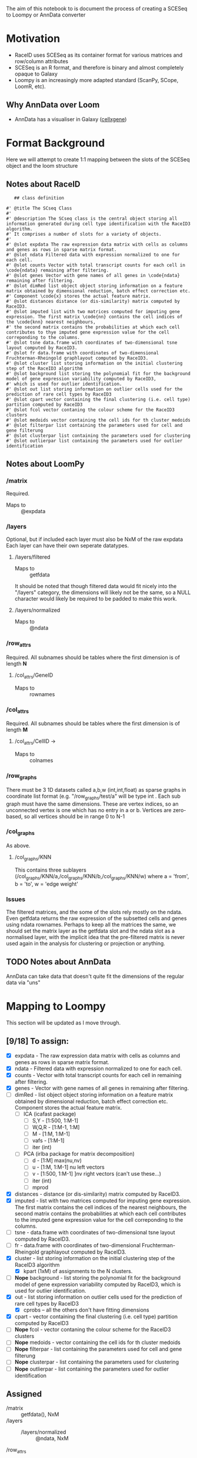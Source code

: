 The aim of this notebook to is document the process of creating a SCESeq to Loompy or AnnData converter

* Motivation
 + RaceID uses SCESeq as its container format for various matrices and row/column attributes
 + SCESeq is an R format, and therefore is binary and almost completely opaque to Galaxy
 + Loompy is an increasingly more adapted standard (ScanPy, SCope, LoomR, etc).

** Why AnnData over Loom
  + AnnData has a visualiser in Galaxy ([[https://github.com/galaxyproject/galaxy/tree/dev/config/plugins/interactive_environments/cellxgene][cellxgene]])

* Format Background

Here we will attempt to create 1:1 mapping between the slots of the SCESeq object and the loom structure

** Notes about RaceID

   #+begin_src R (this is from https://raw.githubusercontent.com/dgrun/RaceID3_StemID2_package/master/R/RaceID.R
   ## class definition

#' @title The SCseq Class
#'
#' @description The SCseq class is the central object storing all information generated during cell type identification with the RaceID3 algorithm.
#' It comprises a number of slots for a variety of objects.
#'
#' @slot expdata The raw expression data matrix with cells as columns and genes as rows in sparse matrix format.
#' @slot ndata Filtered data with expression normalized to one for each cell.
#' @slot counts Vector with total transcript counts for each cell in \code{ndata} remaining after filtering.
#' @slot genes Vector with gene names of all genes in \code{ndata} remaining after filtering.
#' @slot dimRed list object object storing information on a feature matrix obtained by dimensional reduction, batch effect correction etc.
#' Component \code{x} stores the actual feature matrix.
#' @slot distances distance (or dis-similarity) matrix computed by RaceID3.
#' @slot imputed list with two matrices computed for imputing gene expression. The first matrix \code{nn} contains the cell indices of the \code{knn} nearest neighbours,
#' the second matrix contains the probabilities at which each cell contributes to thye imputed gene expression value for the cell correponding to the columns.
#' @slot tsne data.frame with coordinates of two-dimensional tsne layout computed by RaceID3.
#' @slot fr data.frame with coordinates of two-dimensional Fruchterman-Rheingold graphlayout computed by RaceID3.
#' @slot cluster list storing information on the initial clustering step of the RaceID3 algorithm
#' @slot background list storing the polynomial fit for the background model of gene expression variability computed by RaceID3,
#' which is used for outlier identification.
#' @slot out list storing information on outlier cells used for the prediction of rare cell types by RaceID3
#' @slot cpart vector containing the final clustering (i.e. cell type) partition computed by RaceID3
#' @slot fcol vector contaning the colour scheme for the RaceID3 clusters
#' @slot medoids vector containing the cell ids for th cluster medoids
#' @slot filterpar list containing the parameters used for cell and gene filterung
#' @slot clusterpar list containing the parameters used for clustering
#' @slot outlierpar list containing the parameters used for outlier identification
   #+end_src

** Notes about LoomPy

*** /matrix
 Required.
 + Maps to :: @expdata
*** /layers
 Optional, but if included each layer must also be NxM of the raw expdata
 Each layer can have their own seperate datatypes.
**** /layers/filtered
 + Maps to :: getfdata
 It should be noted that though filtered data would fit nicely into the "/layers" category, the dimensions will likely not be the same, so a NULL character would likely be required to be padded to make this work.
**** /layers/normalized
 + Maps to :: @ndata
*** /row_attrs
 Required. All subnames should be tables where the first dimension is of length *N*
**** /col_attrs/GeneID
 + Maps to :: rownames
*** /col_attrs
 Required. All subnames should be tables where the first dimension is of length *M*
**** /col_attrs/CellID → 
 + Maps to :: colnames
*** /row_graphs
There must be 3 1D datasets called a,b,w (int,int,float) as sparse graphs in coordinate list format (e.g. "/row_graphs/test/a" will be type int . Each sub graph must have the same dimensions. 
These are vertex indices, so an unconnected vertex is one which has no entry in a or b.
Vertices are zero-based, so all vertices should be in range 0 to N-1
*** /col_graphs
As above.
**** /col_graphs/KNN
This contains three sublayers (/col_graphs/KNN/a,/col_graphs/KNN/b,/col_graphs/KNN/w) where a = 'from', b = 'to', w = 'edge weight'

*** Issues
 The filtered matrices, and the some of the slots rely mostly on the ndata. Even getfdata returns the raw expression of the subsetted cells and genes using ndata rownames. Perhaps to keep all the matrices the same, we should set the matrix layer as the getfdata slot and the ndata slot as a normalised layer, with the implicit idea that the pre-filtered matrix is never used again in the analysis for clustering or projection or anything.


** TODO Notes about AnnData

AnnData can take data that doesn't quite fit the dimensions of the regular data via "uns"

* Mapping to Loompy

This section will be updated as I move through.

** [9/18] To assign:
 
+ [X] expdata - The raw expression data matrix with cells as columns and genes as rows in sparse matrix format.
+ [X] ndata - Filtered data with expression normalized to one for each cell.
+ [X] counts - Vector with total transcript counts for each cell in \code{ndata} remaining after filtering.
+ [X] genes - Vector with gene names of all genes in \code{ndata} remaining after filtering.
+ [ ] dimRed - list object object storing information on a feature matrix obtained by dimensional reduction, batch effect correction etc. Component \code{x} stores the actual feature matrix.
  - [ ] ICA (icafast package)
    - [ ] S,Y - [1:500, 1:M-1]
    - [ ] W,Q,R - [1:M-1, 1:M]
    - [ ] M - [1:M, 1:M-1]
    - [ ] vafs - [1:M-1]
    - [ ] iter (int)

  - [ ] PCA (irlba package for matrix decomposition)
    - [ ] d - [1:M] max(nu,nv)
    - [ ] u - [1:M, 1:M-1] nu left vectors
    - [ ] v - [1:500, 1:M-1] ]nv right vectors  (can't use these...)
    - [ ] iter (int)
    - [ ] mprod
+ [X] distances - distance (or dis-similarity) matrix computed by RaceID3.
+ [X] imputed - list with two matrices computed for imputing gene expression. The first matrix \code{nn} contains the cell indices of the \code{knn} nearest neighbours, the second matrix contains the probabilities at which each cell contributes to the imputed gene expression value for the cell correponding to the columns.
+ [ ] tsne - data.frame with coordinates of two-dimensional tsne layout computed by RaceID3.
+ [ ] fr - data.frame with coordinates of two-dimensional Fruchterman-Rheingold graphlayout computed by RaceID3.
+ [X] cluster - list storing information on the initial clustering step of the RaceID3 algorithm
  - [X] kpart (1xM) of assignments to the N clusters.
+ [-] *Nope* background - list storing the polynomial fit for the background model of gene expression variability computed by RaceID3, which is used for outlier identification.
+ [X] out - list storing information on outlier cells used for the prediction of rare cell types by RaceID3
  - [X] cprobs -- all the others don't have fitting dimensions
+ [X] cpart - vector containing the final clustering (i.e. cell type) partition computed by RaceID3
+ [-] *Nope* fcol - vector contaning the colour scheme for the RaceID3 clusters
+ [-] *Nope* medoids - vector containing the cell ids for th cluster medoids
+ [-] *Nope* filterpar - list containing the parameters used for cell and gene filterung
+ [-] *Nope* clusterpar - list containing the parameters used for clustering
+ [-] *Nope* outlierpar - list containing the parameters used for outlier identification

** Assigned 

 + /matrix :: getfdata(), NxM
 + /layers ::
   - /layers/normalized :: @ndata, NxM
 + /row_attrs :: (N attrs)
   - /row_attrs/GeneID :: @genes, Nx1
   - /row_attrs/DimRed :: @dimred$x , NxN
 + /col_attrs :: (M attrs)
   - /col_attrs/CellID :: names(@counts), 1xM
   - /col_attrs/Counts :: @counts, 1xM
   - /col_attrs/distances :: @distances, MxM
   - /col_attrs/CProbs :: @out$cprobs
   - /col_attrs/ClusterInitial :: @cluster$kpart, 1xM
   - /col_attrs/ClusterFinal :: @cpart, 1xM
   - /col_attrs/imputedRefCell :: @imputed$nn, kxM (but these are indices, so change these to actual strings for each k neighbor of the cell)
   - /col_attrs/imputedRefProbs :: @imputed$probs, kxM
 + /row_graphs ::

 + /col_graphs ::
   - /col_graphs/KNN ::



* Mapping to AnnData

** TODO This

* Experimenting with RData

This is a RaceID object I took from a late stage in the analysis 


  #+begin_src R :session yes  :results output
    library(RaceID)
    tab <- readRDS('test.rdata')@sc
    str(tab, max.level = 2)
  #+end_src

  #+RESULTS:
  #+begin_example

  Formal class 'SCseq' [package "RaceID"] with 18 slots
    ..@ expdata   :Formal class 'dgCMatrix' [package "Matrix"] with 6 slots
    ..@ ndata     :Formal class 'dgCMatrix' [package "Matrix"] with 6 slots
    ..@ counts    : Named num [1:287] 5697 11803 14142 3801 3763 ...
    .. ..- attr(*, "names")= chr [1:287] "I5d_3" "I5d_4" "I5d_6" "I5d_8" ...
    ..@ genes     : chr [1:2089] "Aadac" "Aamp" "Abcd3" "Abcf1" ...
    ..@ dimRed    : list()
    ..@ distances : num [1:287, 1:287] 0 0.358 0.201 0.232 0.457 ...
    .. ..- attr(*, "dimnames")=List of 2
    ..@ imputed   : list()
    ..@ tsne      :'data.frame':	287 obs. of  2 variables:
    ..@ fr        :'data.frame':	287 obs. of  2 variables:
    ..@ cluster   :List of 5
    ..@ background:List of 1
    ..@ out       :List of 5
    ..@ cpart     : Named int [1:287] 1 2 3 1 4 3 4 3 3 5 ...
    .. ..- attr(*, "names")= chr [1:287] "I5d_3" "I5d_4" "I5d_6" "I5d_8" ...
    ..@ medoids   : chr [1:14] "II5d_52" "II5d_61" "II5d_56" "I5d_52" ...
    ..@ fcol      : chr [1:14] "#0024FFFF" "#00FF92FF" "#B600FFFF" "#00FF24FF" ...
    ..@ filterpar :List of 7
    ..@ clusterpar:List of 9
    ..@ outlierpar:List of 4
  #+end_example

* Questions

** Is this going to be a True wrapper?
 + i.e. is every variable going to be completely absorbed into the AnnData?
 + If so, then I would need to run a converted/deconverter between every wrapper


** Should I only wrap the visual aspects?

This would mean that RaceID will still need to pass these RData objects between versions.
